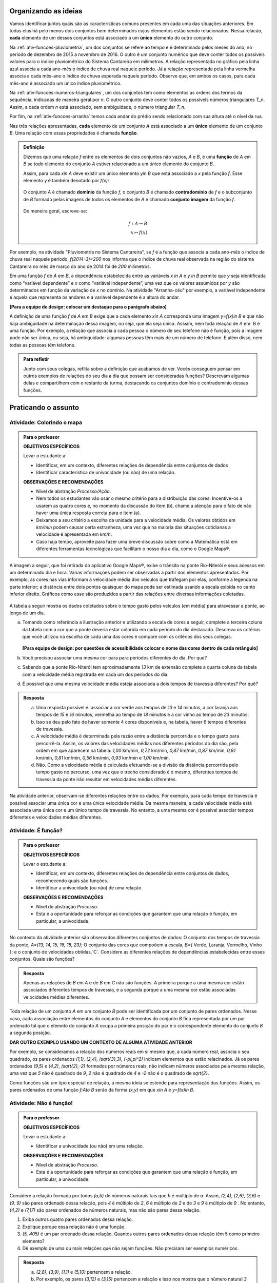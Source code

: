 .. _sec-funcao-organizando-ideias:

Organizando as ideias
====================

Vamos identificar juntos quais são as características comuns presentes em cada uma das situações anteriores. Em todas elas há pelo menos dois conjuntos bem determinados cujos elementos estão sendo relacionados. Nessa relacão, **cada** elemento de um desses conjuntos está associado a um **único** elemento do outro conjunto.

Na :ref:`ativ-funcoes-pluviometria`, um dos conjuntos se refere ao tempo e é determinado pelos meses do ano, no período de dezembro de 2015 a novembro de 2016. O outro é um conjunto numérico que deve conter todos os possíveis valores para o índice pluviométrico do Sistema Cantareira em milímetros. A relação representada no gráfico pela linha azul associa a cada ano-mês o índice de chuva real naquele período. Já a relação representada pela linha vermelha associa a cada mês-ano o índice de chuva esperada naquele período. Observe que, em ambos os casos, para cada mês-ano é associado um único índice pluviométrico.  

Na :ref:`ativ-funcoes-numeros-triangulares`, um dos conjuntos tem como elementos as ordens dos termos da sequência, indicadas de maneira geral por `n`. O outro conjunto deve conter todos os possíveis números triangulares `T_n`. Assim, a cada ordem `n` está associado, sem ambiguidade, o número triangular `T_n`.

Por fim, na :ref:`ativ-funcoes-arranha` temos cada andar do prédio sendo relacionado com sua altura até o nível da rua.

Nas três relações apresentadas, **cada** elemento de um conjunto `A` está associado a um **único** elemento de um conjunto `B`. Uma relação com essas propriedades é chamada **função**.

.. admonition:: Definição 

   Dizemos que uma relação `f` entre os elementos de dois conjuntos não vazios, `A` e `B`, é uma **função** de `A` em `B` se *todo* elemento do conjunto `A` estiver relacionado a um *único* elemento do conjunto `B`.
   
   Assim, para cada `x\in A` deve existir um único elemento `y\in B` que está associado a `x` pela função `f`. Esse elemento `y` é também denotado por `f(x)`:
   
   .. _notacao:

   .. figure:: _resources/funcao1.png
      :width: 300pt
      :align: center
   
   
   O conjunto `A` é chamado **domínio** da função `f`, o conjunto `B` é chamado **contradomínio** de `f` e o subconjunto de `B` formado pelas imagens de todos os elementos de `A` é chamado **conjunto imagem** da função `f`.
   
      .. figure:: _resources/funcao.png
         :width: 360pt
         :align: center
   
   
   De maneira geral, escreve-se:

   .. math::
      \begin{eqnarray*}
      f:A \to B \\
      x \mapsto f(x)
      \end{eqnarray*}

   
Por exemplo, na atividade "Pluviometria no Sistema Cantareira", se `f` é a função que associa a cada ano-mês o índice de chuva real naquele período, `f(2014-3)=200` nos informa que o índice de chuva real observada na região do sistema Cantareira no mês de março do ano de 2014 foi de `200` milímetros.
     
Em uma função `f` de `A` em `B`, a dependência estabelecida entre as variáveis `x \in A` e `y \in B` permite que `y` seja identificada como “variável dependente” e `x` como  “variável independente”, uma vez que os valores assumidos por `y` são determinados em função da variação de `x` no domínio. Na atividade "Arranha-céu" por exemplo, a variável independente é aquela que representa os andares e a variável dependente é a altura do andar.

**[Para a equipe de design: colocar um destaque para o parágrafo abaixo]**

A definição de uma função `f` de `A` em `B` exige que a cada elemento `x\in A` corresponda uma imagem `y=f(x)\in B` e que não haja ambiguidade na determinação dessa imagem, ou seja, que ela seja única. Asssim, nem toda relação de `A` em `B é uma função. Por exemplo, a relação que associa a cada pessoa o número de seu telefone não é função, pois a imagem pode não ser única, ou seja, há ambiguidade: algumas pessoas têm mais de um número de telefone. E além disso, nem todas as pessoas têm telefone.

.. admonition:: Para refletir

    Junto com seus colegas, reflita sobre a definição que acabamos de ver. Vocês conseguem pensar em outros exemplos de relações do seu dia a dia que possam ser consideradas funções? Descrevam algumas delas e compartilhem com o restante da turma, destacando os conjuntos domínio e contradomínio dessas funções.

.. _sec-funcao-organizando-ideias:

Praticando o assunto
====================

.. _ativ-funcoes-colorindo-o-mapa:

Atividade: Colorindo o mapa
----------------


.. admonition:: Para o professor

   **OBJETIVOS ESPECÍFICOS** 
   
   Levar o estudante a:
   
   * Identificar, em um contexto, diferentes relações de dependência entre conjuntos de dados
   * Identificar característica de univocidade (ou não) de uma relação. 
   
   
   **OBSERVAÇÕES E RECOMENDAÇÕES**
   
   * Nível de abstração *Processo/Ação*.
   * Nem todos os estudantes vão usar o mesmo critério para a distribuição das cores. Incentive-os a usarem as quatro cores e, no momento da discussão do item (b), chame a atenção para o fato de não haver uma única resposta correta para o item (a).
   * Deixamos a seu critério a escolha da unidade para a velocidade média. Os valores obtidos em `km/min` podem causar certa estranheza, uma vez que na maioria das situações cotidianas a velocidade é apresentada em `km/h`.
   * Caso haja tempo, aproveite para fazer uma breve discussão sobre como a Matemática está em diferentes ferramentas tecnológicas que facilitam o nosso dia a dia, como o Google Maps®.

A imagem a seguir, que foi retirada do aplicativo Google Maps®, exibe o trânsito na ponte Rio-Niterói e seus acessos em um determinado dia e hora. Várias informações podem ser observadas a partir dos elementos apresentados. Por exemplo, as cores nas vias informam a velocidade média dos veículos que trafegam por elas, conforme a legenda na parte inferior; a distância entre dois pontos quaisquer do mapa pode ser estimada usando a escala exibida no canto inferior direito. Gráficos como esse são produzidos a partir das relações entre diversas informações coletadas.
       
.. figure:: https://www.umlivroaberto.com/livro/lib/exe/fetch.php?media=rio_niteroi_maps.png
     :width: 700pt
     :align: center
   
A tabela a seguir mostra os dados coletados sobre o tempo gasto pelos veículos (em média) para atravessar a ponte, ao longo de um dia.

.. table:: 
    :widths: 2 1 1 3
    :column-alignment: center center center center
    
    +------------------+-------------+-------+--------------------------+
    |  Período do Dia  |  Tempo (min)|  Cor  |Velocidade Média (km/min) |
    +==================+=============+=======+==========================+
    |    5:00 - 7:00   |     13      |       |                          |
    +------------------+-------------+-------+--------------------------+
    |    7:00 - 9:00   |     18      |       |                          |
    +------------------+-------------+-------+--------------------------+
    |   9:00 - 11:00   |     15      |       |                          |
    +------------------+-------------+-------+--------------------------+
    |   11:00 - 13:00  |     15      |       |                          |
    +------------------+-------------+-------+--------------------------+
    |   13:00 - 15:00  |     16      |       |                          |
    +------------------+-------------+-------+--------------------------+
    |   15:00 - 17:00  |     16      |       |                          |
    +------------------+-------------+-------+--------------------------+
    |   17:00 - 19:00  |     23      |       |                          |
    +------------------+-------------+-------+--------------------------+
    |   19:00 - 21:00  |     14      |       |                          |
    +------------------+-------------+-------+--------------------------+
    |   21:00 - 23:00  |     13      |       |                          |
    +------------------+-------------+-------+--------------------------+  
  
a) Tomando como referência a ilustração anterior e utilizando a escala de cores a seguir, complete a terceira coluna da tabela com a cor que a ponte deveria estar colorida em cada período do dia destacado. Descreva os critérios que você utilizou na escolha de cada uma das cores e compare com os critérios dos seus colegas. 

		.. figure:: _resources/escala_cores.jpg
			:width: 225pt
			:align: center

   **[Para equipe de design: por questões de acessibilidade colocar o nome das cores dentro de cada retângulo]**

b) Você precisou associar uma mesma cor para para períodos diferentes do dia. Por que? 

c) Sabendo que a ponte Rio-Niterói tem aproximadamente `13` km de extensão complete a quarta coluna da tabela com a velocidade média registrada em cada um dos períodos do dia.

d) É possível que uma mesma velocidade média esteja associada a dois tempos de travessia diferentes? Por quê?


.. admonition:: Resposta 

   a) Uma resposta possível é: associar a cor verde aos tempos de `13` e `14` minutos, a cor laranja aos tempos de `15` e `16` minutos, vermelha ao tempo de `18` minutos e a cor vinho ao tempo de `23` minutos.
   
   b) Isso se deu pelo fato de haver somente 4 cores disponíveis e, na tabela, haver 6 tempos diferentes de travessia.
   
   c) A velocidade média é determinada pela razão entre a distância percorrida e o tempo gasto para percorrê-la. Assim, os valores das velocidades médias nos diferentes períodos do dia são, pela ordem em que aparecem na tabela: `1,00` km/min, `0,72` km/min, `0,87` km/min, `0,87` km/min, `0,81` km/min, `0,81` km/min, `0,56` km/min, `0,93` km/min e `1,00` km/min.
   
   d) Não. Como a velocidade média é calculada efetuando-se a divisão da distância percorrida pelo tempo gasto no percurso, uma vez que o trecho considerado é o mesmo, diferentes tempos de travessia da ponte irão resultar em velocidades médias diferentes.

Na atividade anterior, observam-se diferentes relações entre os dados. Por exemplo, para cada tempo de travessia é possível associar uma única cor e uma única velocidade média. Da mesma maneira, a cada velocidade média está associada uma única cor e um único tempo de travessia. No entanto, a uma mesma cor é possível associar tempos diferentes e velocidades médias diferentes.

.. _ativ-funcoes-e-funcao:

Atividade: É função?
--------------------

.. admonition:: Para o professor

   **OBJETIVOS ESPECÍFICOS** 
   
   Levar o estudante a:
   
   * Identificar, em um contexto, diferentes relações de dependência entre conjuntos de dados, reconhecendo quais são funções.
   * Identificar a  univocidade (ou não) de uma relação. 

   
   **OBSERVAÇÕES E RECOMENDAÇÕES**
   
   * Nível de abstração *Processo*.
   * Esta é a oportunidade para reforçar as condições que garantem que uma relação é função, em particular, a univocidade. 

No contexto da atividade anterior são observados diferentes conjuntos de dados: O conjunto dos tempos de travessia da ponte, `A=\{13, 14, 15, 16, 18, 23\}`; O conjunto das cores que compoõem a escala, `B=\{` Verde, Laranja, Vermelho, Vinho `\}`; e o conjunto de velocidades obtidas,`C`. Considere as diferentes relações de dependências estabelecidas entre esses conjuntos. Quais são funções?


.. table:: 
    :widths: 3 3 10
    :column-alignment: center center center
    
    +---------------------+-------------------+------------------------+
    | Relação             | É função?         | Se não, por quê?       |
    +=====================+===================+========================+
    | De A em B           |                   |                        |
    +---------------------+-------------------+------------------------+
    | De B em A           |                   |                        |
    +---------------------+-------------------+------------------------+
    | De A em C           |                   |                        |
    +---------------------+-------------------+------------------------+
    | De C em A           |                   |                        |
    +---------------------+-------------------+------------------------+
    | De B em C           |                   |                        |
    +---------------------+-------------------+------------------------+
    | De C em B           |                   |                        |
    +---------------------+-------------------+------------------------+


.. admonition:: Resposta 

   Apenas as relações de `B` em `A` e de `B` em `C` não são funções. A primeira porque a uma mesma cor estão associados diferentes tempos de travessia, e a segunda porque a uma mesma cor estão associadas velocidades médias diferentes.


Toda relação de um conjunto `A` em um conjunto `B` pode ser identificada por um conjunto de pares ordenados. Nesse caso, cada associação entre elementos do conjunto `A` e elementos do conjunto `B` fica representada por um par ordenado tal que o elemnto do conjunto `A` ocupa a primeira posição do par e o correspondente elemento do conjunto `B` a segunda posição.  

**DAR OUTRO EXEMPLO USANDO UM CONTEXTO DE ALGUMA ATIVIDADE ANTERIOR**

Por exemplo, se consideramos a relação dos números reais em si mesmo que, a cada número real, associa o seu quadrado, os pares ordenados `(1,1), (2,4), (\sqrt{3},3), (-\pi,\pi^2)` indicam elementos que estão relacinados. Já os pares ordenados `(9,5)` e `(4,2)`, `(\sqrt{2},-2)` formados por números reais, não indicam números associados pela mesma relação, uma vez que `5` não é quadrado de `9`, `2` não é quadrado de `4` e `-2` não é o quadrado de `\sqrt{2}`.

Como funções são um tipo especial de relação, a mesma ideia se estende para representação das funções. Assim, os pares ordenados de uma função `f:A\to B` serão da forma `(x,y)` em que `x\in A` e `y=f(x)\in B`.


.. _ativ-funcoes-nao-e-funcao:

Atividade: Não é função!
---------------

.. admonition:: Para o professor

   **OBJETIVOS ESPECÍFICOS** 
   
   Levar o estudante a:

   * Identificar a univocidade (ou não) em uma relação. 
   
   **OBSERVAÇÕES E RECOMENDAÇÕES**
   
   * Nível de abstração *Processo*.
   * Esta é a oportunidade para reforçar as condições que garantem que uma relação é função, em particular, a univocidade. 

Considere a relação formada por todos `(a,b)` de números naturais tais que `b` é múltiplo de `a`. Assim, `(2,4)`, `(2,6)`, `(3,6)` e `(9, 9)` são pares ordenado dessa relação, pois `4` é múltiplo de `2`, `6` é múltiplo de `2` e de `3` e `9` é múltiplo de `9` . No entanto, `(4,2)` e `(7,17)` são pares ordenados de números naturais, mas não são pares dessa relação.

#. Exiba outros quatro pares ordenados dessa relação.
#. Explique porque essa relação não é uma função.
#. `(5, 405)` é um par ordenado dessa relação. Quantos outros pares ordenados dessa relação têm 5 como primeiro elemento? 
#. Dê exemplo de uma ou mais relações que não sejam funções. Não precisam ser exemplos numéricos. 


.. admonition:: Resposta 

   a) `(2,8)`, `(3,9)`, `(1,1)` e `(5,10)` pertencem a relação.
   b) Por exemplo, os pares `(3,12)` e `(3,15)` pertencem a relação e isso nos mostra que o número natural `3` está associado a `12` e a `15`. Portanto, a relação não pode ser função.
   c) Infinitos.
   d) Um exemplo não numérico: a relação associa cada livro ao seu autor.

.. _ativ-a-fila:

Atividade: A família
------------------

.. admonition:: Para o professor

   **OBJETIVOS ESPECÍFICOS** 
   
   Levar o estudante a:

   **REVER E ADEQUAR**
   
   * Identificar uma relação a partir de sua representação no plano cartesiano. 
   * Identificar a univocidade (ou não) de uma relação a partir de sua representação no plano cartesiano.
   
   **OBSERVAÇÕES E RECOMENDAÇÕES**
   
   * Nível de abstração *Processo*.
   * No item (b) o objetivo é que os estudantes percebam que, como as pessoas representadas pelos pontos `C` (Márcia) e `D` (Júlio) têm a mesma idade mas alturas diferentes, a relação apresentada no gráfico, que associa a idade com a altura nessa ordem, não é função.

Cada ponto do gráfico a seguir representa uma das seguintes pessoas.


.. _fig-pessoas:

.. figure:: https://www.umlivroaberto.com/livro/lib/exe/fetch.php?media=pessoas.png
   :width: 400pt
   :align: center
   
   `People vector created by Iconicbestiary - Freepik.com <http://www.freepik.com/free-photos-vectors/people>`_
   

.. _fig-altura-idade:

.. figure:: https://www.umlivroaberto.com/livro/lib/exe/fetch.php?media=altura_idade1.png
   :width: 600pt
   :align: center


#. Associe cada ponto do gráfico à pessoa correspondente.

#. A relação expressa pelos pares ordenados (idade, altura) apresentados no gráfico é função? Por que?

*Adaptado de The Language of Functions and Graphs, Shell Centre for Mathematical Education Publications Ltd., 1985.


.. admonition:: Resposta 

   #. O ponto `A` representa o bebê Miguel, ponto `B` Sofia, ponto `C` Márcia, `D` Júlio, `E` Antônio e o ponto `F` D. Laura.
   #. Não é função, pois Márcia e Júlio tem a mesma idade mas alturas diferentes; no plano, os pontos `C` e `D` têm a mesma abscissa e ordenadas diferentes.
 
Quando nos deparamos com uma função é fundamental identificarmos os conjuntos domínio e contradomínio, e a maneira como os elementos desses conjuntos estão relacionados. Tal maneira pode ser muito variada, no entanto, principalmente quando os conjuntos envolvidos são numéricos, é comum considerar como contradomínio o conjunto `\mathbb{R}`. Por isso, daqui por diante, quando estivermos considerando funções numéricas, o contradomínio será igual a `\mathbb{R}`. 

Em muitos casos, a forma de associação entre os elementos é dada por uma expressão analítica. Vejamos alguns exemplos.

`(I)` Para calcular o perímetro de um quadrado de lado `\ell` usa-se a expressão `P=4\ell`. Percebe-se então que o perímetro está relacionado com o lado. A partir daí pode-se definir a função perímetro:
 	
.. math::

   P: ]0,+\infty[\to \mathbb{R} \quad ; \quad P(\ell)=4\ell.

Da mesma forma a área de um quadrado de lado `\ell` é dada por `A=\ell^2`, que permite definir a função:

.. math::

   A: ]0,+\infty[\to \mathbb{R} \quad ; \quad A(\ell)=\ell^2.

A variável `\ell` pode assumir qualquer valor dentro do intervalo `]0,+\infty[` que é o domínio da função `P` . Se quisermos saber o valor do perímetro do quadrado de lado 5cm, basta substituirmos `\ell` por 5 na expressão de  `P(\ell)`. Ficamos assim com
 	
    
.. math::

   P(\textbf{5})=4\times \textbf{5} = 20\mathrm{cm}.


A área do quadrado de lado 9cm é 
 	
.. math::

   A(\textbf{9})=\textbf{9}^2=81cm^2. 
 	
`(II)` A fórmula de Lorentz já foi muito utilizada pelos médicos para o cálculo do "peso ideal" `p`, em kg, em função da altura `h`, em centímetros, do paciente.
 	
.. math::

   p:]0,300[\to \mathbb{R}\quad ; \quad p(h)=h-100-\dfrac{h-150}{k}

em que `k` vale 4 para homens e vale 2 para mulheres.
 	
Que tal usar a fórmula acima para calcular o seu peso ideal?

`(III)` Imagine que um objeto é solto, a partir do repouso, de uma altura de `10` metros e percorre uma trajetória vertical em queda livre. Da Física, sabemos que sua altura `h` em metros medida a partir do solo, em função do tempo `t` em segundos, quando desprezamos a resistência do ar, é dada por
 	
.. math::

   h:[0,+\infty[\to \mathbb{R}\quad ; \quad h(t)=10-\dfrac{gt^2}{2},
 	
em que `g` representa a aceleração da gravidade em `m/s^2`.metros por segundo ao quadrado.
 	
Fazer a variável tempo assumir o valor `t=0` segundos na expressão de `h(t)` significa que estamos medindo a altura no início da contagem do tempo, ou seja a altura inicial do corpo. Nesse caso teremos
 	
.. math::

   h(\textbf{0})=10-\dfrac{g\ \textbf{0}^2}{2}=10.

 	
*Se por exemplo, quisermos saber em quanto tempo o corpo chegará ao solo, o que devemos fazer?* Como a medição é feita a partir do solo, dizer que o objeto chegou ao solo é o mesmo que dizer que sua altura é igual a 0. Portanto, precisamos descobrir o valor da variável `t`, de maneira que `h(t)=0`. A partir da expressão de `h(t)` e aproximando `g` por `10 m/s^2`, obtemos `10-5t^2=0`, donde concluímos que  `t=\sqrt{2}` aproximadamente.

.. _ativ-praticando-notacao:

Atividade: Praticando a notação
-------------------------------

.. admonition:: Para o professor

   **OBJETIVOS ESPECÍFICOS** 
   
   Levar o estudante a:

   * Compreender funções a partir de sua representação analítica.
   
   **OBSERVAÇÕES E RECOMENDAÇÕES**
   
   * Nível de abstração *Ação*.
   * Muitos estudantes cometem erros relacionados ao uso da expressão analítica que representa a função. É comum, por exemplo, que o cálculo de `f(-2)` para `f(x)=x^2` seja feito da seguinte forma: `f(-2)=-2^2=-4`. O que claramente está errado. Muito fre	quentemente, esse tipo de erro está relacionado a falta de compreensão do papel de uma varíavel em uma expressão algébrica. Aproveite a atividade para fazer uma revisão.  

Considere as funções `f`, `g`, `k` e `h`, todas de domínio `\mathbb{R}`, tais que:

.. math::

   f(x)=3x^2+5x\quad ; \quad g(x)=\frac{x-1}{x^3+3}\quad ; \quad k(x)=(x-2)^2+6\quad ; \quad h(x)=2x-7

Determine o valor de:


.. table:: 
    :widths: 6 6
    :column-alignment: center center
    
    +---------------------+-------------------+
    | `f(3)`              |                   |
    +---------------------+-------------------+
    | `g(-1)`             |                   |
    +---------------------+-------------------+
    | `k(2)`              |                   |
    +---------------------+-------------------+
    | `f(1)+g(1)`         |                   |
    +---------------------+-------------------+
    | `g(2)-k(-1)`        |                   |
    +---------------------+-------------------+
    | `k(0).f(-2)`        |                   |
    +---------------------+-------------------+
    | `f(0)+h(0)-1`       |                   |
    +---------------------+-------------------+
    | `f(-2).g(-2)+k(2)`  |                   |
    +---------------------+-------------------+
    |`\dfrac{f(-3)}{k(0)}`|                   |
    +---------------------+-------------------+
    |`x` quando `h(x)=0`  |                   |
    +---------------------+-------------------+
    |`x` quando `h(x)=3`  |                   |
    +---------------------+-------------------+


.. admonition:: Resposta 

   	.. table:: 
    	   :widths: 6 6
    	   :column-alignment: center center
    
    +---------------------+-------------------+
    | `f(3)`              |   42              |
    +---------------------+-------------------+
    | `g(-1)`             |    -1             |
    +---------------------+-------------------+
    | `k(2)`              |     6             |
    +---------------------+-------------------+
    | `f(1)+g(1)`         |     8             |
    +---------------------+-------------------+
    | `g(0)-k(-1)`        |  `-\dfrac{46}{3}` |
    +---------------------+-------------------+
    | `k(0).f(-2)`        |   `20`            |
    +---------------------+-------------------+
    | `f(0)+h(0)-1`       | `-8`              |
    +---------------------+-------------------+
    | `f(-2).g(-2)+k(2)`  |  `\dfrac{36}{5}`  |
    +---------------------+-------------------+
    |`\dfrac{f(-3)}{k(0)}`|  `\dfrac{6}{5}`   |
    +---------------------+-------------------+
    |`x` quando `h(x)=0`  |  `\dfrac{7}{2}`   |
    +---------------------+-------------------+
    |`x` quando `h(x)=3`  |   `5`             |
    +---------------------+-------------------+


.. _ativ-funcoes-enchendo-o-cone:

Atividade: Enchendo o cone
--------------------------

.. admonition:: Para o professor

   **OBJETIVOS ESPECÍFICOS** 
   
   Levar o estudante a:

   * Determinar valores da imagem e do domínio de uma função a partir da sua expressão analítica.
   * Interpretar os resultados obtidos no contexto descrito.
   
   
   **OBSERVAÇÕES E RECOMENDAÇÕES**
   
   * Nível de abstração *Ação*.
   * É importante que o estudante identifique a relação existente entre a altura do nível da água no reservatório e o volume do mesmo.
   * Essa pode também ser uma oportunidade para explorar conversão de unidades. Sabemos que a expressão `V=\dfrac{1}{3}(\pi r^2)h` fornece o volume do cone em função do raio `r` e da altura `h` do nível de água, desde que raio e altura estejam expressos na mesma unidade. A partir das dimensões dadas no enunciado, tem-se que `r=\dfrac{h}{2}` e, portanto, `V(h)=\dfrac{1}{3}\pi\dfrac{h^3}{4}` é o volume de água no reservatório, em metros cúbicos, correspondente a uma altura de `h` em metros. Considerando 3 como aproximação de `\pi` obtem-se que o volume, em metros cúbicos, é dado, aproximadamente, por `V(h)=\dfrac{h^3}{4}`, o que equivale em litros a `V(h)=250h^3`.
   * Destaque a “não proporcionalidade” da situação, observando por exemplo, que `2` é a metade de `4`, mas `2000` não é a metade de `16000`.
   

O reservatório representado a seguir tem a forma de um cone cuja altura é `6 m` e a base é um círculo de raio `3 m`. O volume `V` em litros de água no reservatório pode ser estimado a partir altura do nível da água `h` (em metros) de acordo com a seguinte expressão:

.. math::

   V(h)=250h^3

.. figure:: _resources/cone.png
   :width: 340pt
   :align: center

#. Determine `V(2), V(3)` e `V(4)` e explique os seus significados no contexto.
#. Quais os volumes de água, mínimo e máximo, que o reservatório comporta?
#. A que altura do nível da água corresponde o volume igual a `3 456` litros?


.. admonition:: Resposta 

   a) `V(2), V(3)` e `V(4)` são, respectivamente iguais a `2000`, `6750` e `16000` litros e correspondem aos volumes quando a altura da água no reservatório é igual `2`, `3` e `4` metros, respectivamente.
   b) O menor volume observado é `V=0` litros, que corresponde a `h=0 \ m`, e o maior volume é `V(6)=54000` litros.
   c) Corresponde a uma altura de `2,4` metros.

.. _ativ-funcoes-uniformemente-variado:

Atividade: Uniformemente variado
--------------------------------

.. admonition:: Para o professor

   **OBJETIVOS ESPECÍFICOS** 
   
   Levar o estudante a:

   * Compreender funções a partir de sua representação analítica, relacionando-a ao contexto descrito pelo problema.
   
   **OBSERVAÇÕES E RECOMENDAÇÕES**
   
   * Nível de abstração *Ação*.
   * Chamar atenção do estudante para o importante papel que as funções desempenham na Física, em especial na Mecânica Clássica, relacionando grandezas como tempo, deslocamento, velocidade e aceleração.

A posição `S` (em quilômetros), medida a partir de um referencial, de um veículo que se desloca segundo um movimento retilíneo uniformemente variado (MRUV) é dada em função do tempo `t` (medido em horas) pela seguinte expressão:


.. math::

   S(t)=2t^2-4t+2

a) Determine a posição inicial do veículo. Explique o significado desse resultado a partir do contexto.

b) Após quanto tempo o veículo estará a 18km da origem?


.. admonition:: Resposta 

   a) Inicialmente o veículo está posicionado a `S(0)=2` quilômetros da origem O.
   b) Após `4` horas.


.. _sec-aprofundando:

Aprofundando o assunto
====================

.. _ativ-nao-funcao:

Atividade: Por que não é função?
---------------------

.. admonition:: Para o professor

   **OBJETIVOS ESPECÍFICOS** 
   
   Levar o estudante a:

   * Identificar em contextos mais variados por que uma dada relação não define uma função.
   
   **OBSERVAÇÕES E RECOMENDAÇÕES**
   
   * Nível de abstração *Processo*.
   * Procure incentivar os estudantes a se manifesrem verbalmente, expressando seu entendimento sobre a relação dada. Para a primeira relação, por exemplo, sugerimos que seja considerado, em um primeiro momento, o conjunto formado por todos os estudantes da sala. Possivelmente haverá estudantes sem irmãos e estudantes com mais de um irmão.
   * No item (b) relembre com os alunos que a raiz quadrada é sempre um valor positivo. Por exemplo, `\sqrt{4}=2`. Apesar de a equação `x^2=4` ter duas soluções: `2` e `-2`.

Vimos que para que uma relação de `A` em `B` seja uma função não pode haver:

`(I)` Elementos no conjunto `A` sem correspondente em `B`;
`(II)` Ambiguidade na determinação de correspondente em `B`.

Determine se cada uma das relações apresentadas a seguir é função. Justifique suas respostas a partir das condições `(I)` e `(II)`.  

a) Seja `\mathcal{P}` o conjunto de todas as pessoas e considere a relação de `\mathcal{P}` em `\mathcal{P}`, que a cada "pessoa" associa "irmão da pessoa".
b) Seja `\mathbb{R}`  o conjunto dos números reais e considere a relação de `\mathbb{R}` em `\mathbb{R}`, que a cada "número real `x` " associa "raiz quadrada do número real `x` ".
c) Sejam `\mathbb{R}^+` o conjunto dos números reais positivos e `\mathcal{T}` o conjunto de todos os triângulos. Considere a relação de `\mathbb{R}^+` em `\mathcal{T}` que a cada "número real positivo `x` " associa "triângulo de área `x` ".


.. admonition:: Resposta 

   #. Como existem filhos únicos no mundo, e famílias com mais do que dois filhos, existem "pessoas" no conjunto `\mathcal{P}` que não têm irmão e pessoas que têm mais do que um irmão. Portanto, pela relação dada, há no conjunto `\mathcal{P}` elementos sem correspondente bem como elementos com mais do que um correspondente. Por isso, a relação dada não é função.
   
   #. Como não existe em `\mathbb{R}` raiz quadrada de número negativo a relação dada não se aplica aos números reais negativos, isto é, por exemplo o número real `-1` não pode ser associado à `\sqrt{-1}`, uma vez que `\sqrt{-1}` não pertence ao conjunto dos números reais. Portanto, haverá elementos (todos os números reais negativos) sem correspondente. Por isso, a relação dada não é função. Observe que, no entanto, a mesma relação considerada apenas para os números reias não negativos, ou seja, com domínio `\mathbb{R}^+`, seria uma função. 
   
   #. Considerando, por exemplo, o número real `15` é possível contruir dois triângulos distintos ambos com área igual a 15. Basta considerar para o primeiro base e altura iguais a `5` e `6` e para o segundo base e altura iguais a `10` e `3`, que claramente não são triângulos congruentes. Dessa forma, haverá ambiguidade na determinação de correspondentes.Por isso, a relação dada não é função.

.. _ativ-qual-e-imagem:

Atividade: Domínio e imagem
---------------------

.. admonition:: Para o professor

   **OBJETIVOS ESPECÍFICOS** 
   
   Levar o estudante a:

   * Determinar a partir da expressão algébrica os conjuntos domínio e imagem.
   
   **OBSERVAÇÕES E RECOMENDAÇÕES**
   
   * Nível de abstração *Ação*.
   * É importante que o estudante perceba as restrições para a escolha de `x` impostas por algumas das expressões dadas.

Considere a seguinte lista de expressões algébricas. 

a) `f(x)=\sqrt{x}`
b) `G(z)=\sqrt{z-5}`
c) `h(s)=\frac{1}{3-s}`
d) `J(t)=\frac{1}{t+8}`
e) `T(x)=\frac{1}{\sqrt{x}}`
f) `R(x)=(x-2)^2+7`
g) `g(u)=5u^2+8`
h) `F(x)=(x+1)^2-3`

Veja que, em algumas das expressões, a variável independente não pode assumir alguns valores, por exemplo, na letra a) `x` não pode assumir valores negativos. Complete a tabela abaixo com o maior conjunto domínio possível que cada uma das funções pode ter e o correspondente conjunto imagem.

.. table:: 
    :widths: 3 3 3
    :column-alignment: center center center
    
    +-------------+-----------------------------+---------------------------+
    | Expressão   |         domínio `A`         |  Imagem                   |
    +=============+=============================+===========================+
    |    `(a)`    |        `\mathbb{R}^+`       |                           |
    +-------------+-----------------------------+---------------------------+
    |    `(b)`    |                             |                           |
    +-------------+-----------------------------+---------------------------+
    |    `(c)`    |                             |`\mathbb{R}\setminus \{0\}`|
    +-------------+-----------------------------+---------------------------+
    |    `(d)`    |`\mathbb{R}\setminus \{-8\}` |                           |
    +-------------+-----------------------------+---------------------------+
    |    `(e)`    |                             |                           |
    +-------------+-----------------------------+---------------------------+
    |    `(f)`    |                             |   `[7,+\infty[`           |
    +-------------+-----------------------------+---------------------------+
    |    `(g)`    |                             |                           |
    +-------------+-----------------------------+---------------------------+
    |    `(h)`    |                             |                           |
    +-------------+-----------------------------+---------------------------+

Ajude o estudante a completar a tabela.


.. admonition:: Resposta 

   	.. table:: 
    	   :widths: 3 3 3
    	   :column-alignment: center center center
    
    +-------------+-----------------------------+---------------------------+
    | Expressão   |         domínio `A`         |  Imagem                   |
    +=============+=============================+===========================+
    |    `(a)`    |        `\mathbb{R}^+`       |  `\mathbb{R}^+`           |
    +-------------+-----------------------------+---------------------------+
    |    `(b)`    |  `[5,+\infty[`              |  `\mathbb{R}^+`           |
    +-------------+-----------------------------+---------------------------+
    |    `(c)`    | `\mathbb{R}\setminus \{3\}` |`\mathbb{R}\setminus \{0\}`|
    +-------------+-----------------------------+---------------------------+
    |    `(d)`    |`\mathbb{R}\setminus \{-8\}` |`\mathbb{R}\setminus \{0\}`|
    +-------------+-----------------------------+---------------------------+
    |    `(e)`    | `]0,+\infty[`               | `]0,+\infty[`             |
    +-------------+-----------------------------+---------------------------+
    |    `(f)`    |  `\mathbb{R}`               |   `[7,+\infty[`           |
    +-------------+-----------------------------+---------------------------+
    |    `(g)`    |  `\mathbb{R}`               |   `[8,+\infty[`           |
    +-------------+-----------------------------+---------------------------+
    |    `(h)`    |    `\mathbb{R}`             |   `[-3,+\infty[`          |
    +-------------+-----------------------------+---------------------------+

